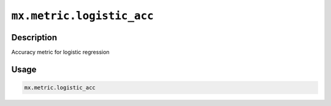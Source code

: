 .. raw:: html



``mx.metric.logistic_acc``
====================================================

Description
----------------------

Accuracy metric for logistic regression

Usage
----------

.. code:: r

	mx.metric.logistic_acc





.. disqus::
   :disqus_identifier: mx.metric.logistic_acc
